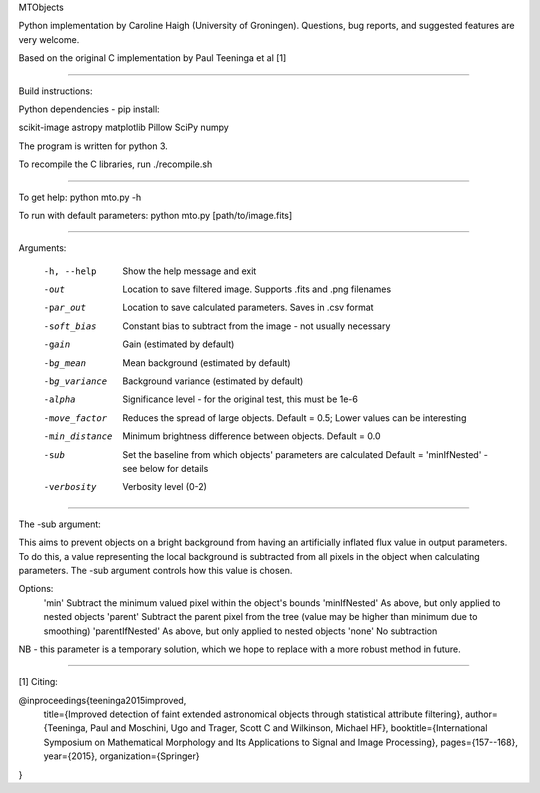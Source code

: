 MTObjects

Python implementation by Caroline Haigh (University of Groningen).
Questions, bug reports, and suggested features are very welcome.

Based on the original C implementation by Paul Teeninga et al [1]

--------------------------

Build instructions:

Python dependencies - pip install:

scikit-image
astropy
matplotlib
Pillow
SciPy
numpy

The program is written for python 3.

To recompile the C libraries, run ./recompile.sh

--------------------------

To get help: python mto.py -h

To run with default parameters: python mto.py [path/to/image.fits]

--------------------------

Arguments:

  -h, --help            Show the help message and exit
  -out  	        Location to save filtered image. Supports .fits and .png filenames
  -par_out		Location to save calculated parameters. Saves in .csv format
  -soft_bias		Constant bias to subtract from the image - not usually necessary
  -gain		        Gain (estimated by default)
  -bg_mean		Mean background (estimated by default)
  -bg_variance		Background variance (estimated by default)
  -alpha	        Significance level - for the original test, this must be 1e-6
  -move_factor          Reduces the spread of large objects.
				Default = 0.5; Lower values can be interesting
  -min_distance         Minimum brightness difference between objects.
				Default = 0.0
  -sub			Set the baseline from which objects' parameters are calculated
				Default = 'minIfNested' - see below for details
  -verbosity		Verbosity level (0-2)

-------------------------

The -sub argument:

This aims to prevent objects on a bright background from having an artificially inflated flux value in output parameters.
To do this, a value representing the local background is subtracted from all pixels in the object when calculating parameters.
The -sub argument controls how this value is chosen.

Options:
	'min' 			Subtract the minimum valued pixel within the object's bounds
	'minIfNested'		As above, but only applied to nested objects
	'parent'		Subtract the parent pixel from the tree (value may be higher than minimum due to smoothing)
	'parentIfNested'	As above, but only applied to nested objects
	'none'			No subtraction

NB - this parameter is a temporary solution, which we hope to replace with a more robust method in future.


-------------------------

[1] Citing:

@inproceedings{teeninga2015improved,
  title={Improved detection of faint extended astronomical objects through statistical attribute filtering},
  author={Teeninga, Paul and Moschini, Ugo and Trager, Scott C and Wilkinson, Michael HF},
  booktitle={International Symposium on Mathematical Morphology and Its Applications to Signal and Image Processing},
  pages={157--168},
  year={2015},
  organization={Springer}
}

